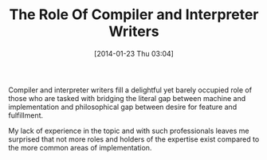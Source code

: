 #+POSTID: 8204
#+DATE: [2014-01-23 Thu 03:04]
#+OPTIONS: toc:nil num:nil todo:nil pri:nil tags:nil ^:nil TeX:nil
#+CATEGORY: Article
#+TAGS: Computer Science, Programming, Programming Language, compiler, interpreter, philosophy
#+TITLE: The Role Of Compiler and Interpreter Writers

Compiler and interpreter writers fill a delightful yet barely occupied role of those who are tasked with bridging the literal gap between machine and implementation and philosophical gap between desire for feature and fulfillment. 

My lack of experience in the topic and with such professionals leaves me surprised that not more roles and holders of the expertise exist compared to the more common areas of implementation.



